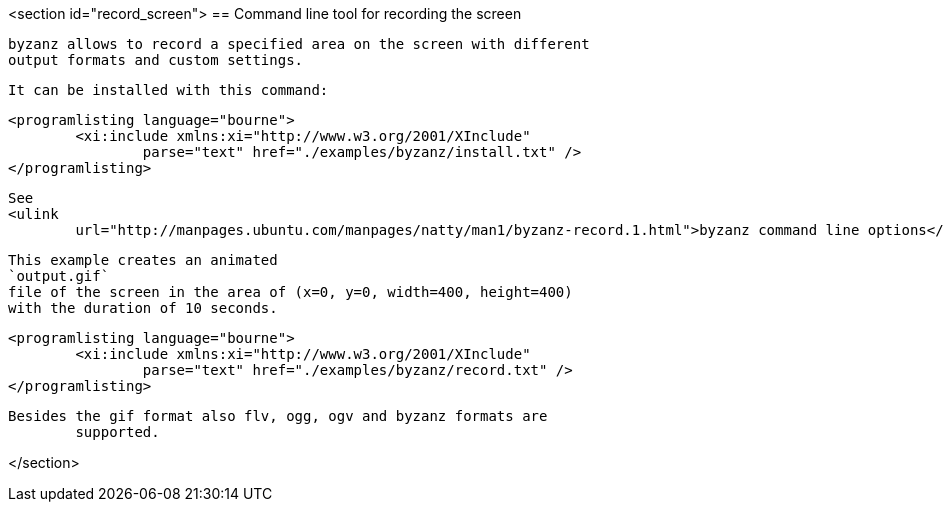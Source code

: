 <section id="record_screen">
== Command line tool for recording the screen
	
		byzanz allows to record a specified area on the screen with different
		output formats and custom settings.
	
	It can be installed with this command:
	
		<programlisting language="bourne">
			<xi:include xmlns:xi="http://www.w3.org/2001/XInclude"
				parse="text" href="./examples/byzanz/install.txt" />
		</programlisting>
	
	
		See
		<ulink
			url="http://manpages.ubuntu.com/manpages/natty/man1/byzanz-record.1.html">byzanz command line options</ulink> for details about the usage.
	
	
		This example creates an animated
		`output.gif`
		file of the screen in the area of (x=0, y=0, width=400, height=400)
		with the duration of 10 seconds.
	
	
		<programlisting language="bourne">
			<xi:include xmlns:xi="http://www.w3.org/2001/XInclude"
				parse="text" href="./examples/byzanz/record.txt" />
		</programlisting>
	
	Besides the gif format also flv, ogg, ogv and byzanz formats are
		supported.
	
</section>
